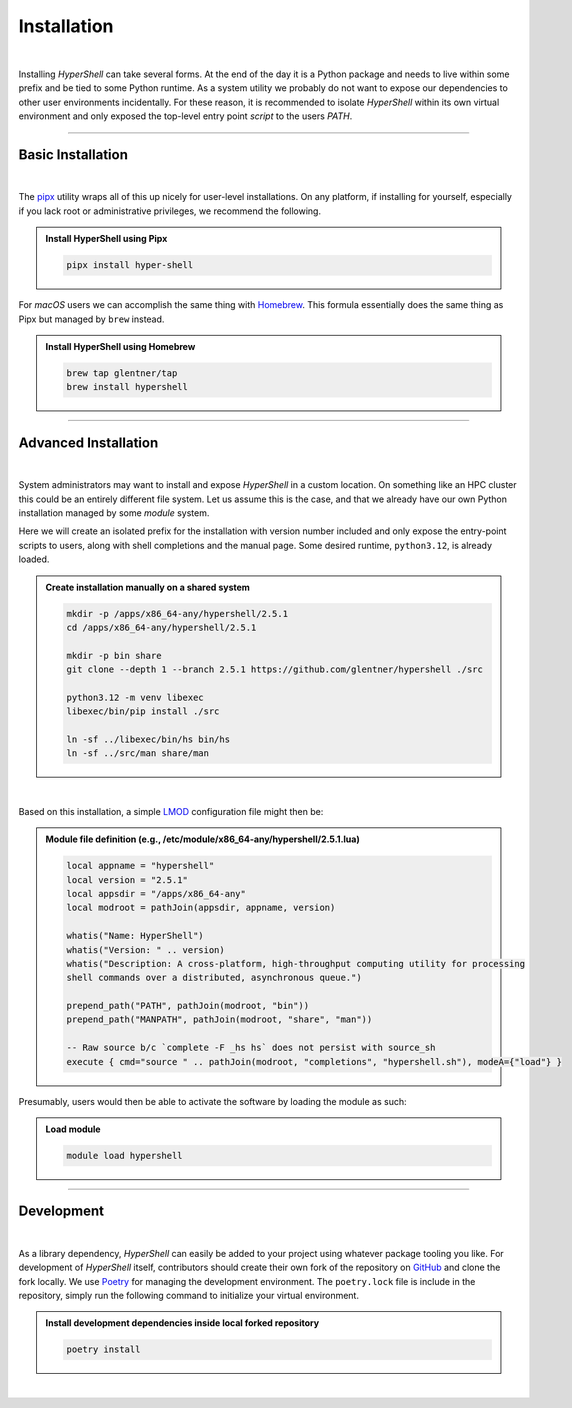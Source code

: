 .. _install:

Installation
============

|

Installing *HyperShell* can take several forms. At the end of the day it is a Python package
and needs to live within some prefix and be tied to some Python runtime. As a system utility
we probably do not want to expose our dependencies to other user environments incidentally.
For these reason, it is recommended to isolate *HyperShell* within its own virtual environment
and only exposed the top-level entry point *script* to the users `PATH`.

-------------------

Basic Installation
------------------

|

The `pipx <https://pipx.pypa.io/stable/>`_ utility wraps all of this up nicely for user-level
installations. On any platform, if installing for yourself, especially if you lack root
or administrative privileges, we recommend the following.

.. admonition:: Install HyperShell using Pipx
    :class: note

    .. code-block:: shell

        pipx install hyper-shell


For `macOS` users we can accomplish the same thing with `Homebrew <https://brew.sh>`_.
This formula essentially does the same thing as Pipx but managed by ``brew`` instead.


.. admonition:: Install HyperShell using Homebrew
    :class: note

    .. code-block:: shell

        brew tap glentner/tap
        brew install hypershell

-------------------

Advanced Installation
---------------------

|

System administrators may want to install and expose `HyperShell` in a custom location.
On something like an HPC cluster this could be an entirely different file system.
Let us assume this is the case, and that we already have our own Python installation
managed by some `module` system.

Here we will create an isolated prefix for the installation with version number included
and only expose the entry-point scripts to users, along with shell completions and the
manual page. Some desired runtime, ``python3.12``, is already loaded.

.. admonition:: Create installation manually on a shared system
    :class: note

    .. code-block:: shell

        mkdir -p /apps/x86_64-any/hypershell/2.5.1
        cd /apps/x86_64-any/hypershell/2.5.1

        mkdir -p bin share
        git clone --depth 1 --branch 2.5.1 https://github.com/glentner/hypershell ./src

        python3.12 -m venv libexec
        libexec/bin/pip install ./src

        ln -sf ../libexec/bin/hs bin/hs
        ln -sf ../src/man share/man

|

Based on this installation, a simple `LMOD <https://lmod.readthedocs.io/en/latest/>`_
configuration file might then be:

.. admonition:: Module file definition (e.g., /etc/module/x86_64-any/hypershell/2.5.1.lua)
    :class: note

    .. code-block:: lua

        local appname = "hypershell"
        local version = "2.5.1"
        local appsdir = "/apps/x86_64-any"
        local modroot = pathJoin(appsdir, appname, version)

        whatis("Name: HyperShell")
        whatis("Version: " .. version)
        whatis("Description: A cross-platform, high-throughput computing utility for processing
        shell commands over a distributed, asynchronous queue.")

        prepend_path("PATH", pathJoin(modroot, "bin"))
        prepend_path("MANPATH", pathJoin(modroot, "share", "man"))

        -- Raw source b/c `complete -F _hs hs` does not persist with source_sh
        execute { cmd="source " .. pathJoin(modroot, "completions", "hypershell.sh"), modeA={"load"} }

Presumably, users would then be able to activate the software by loading the module as such:


.. admonition:: Load module
    :class: note

    .. code-block:: shell

        module load hypershell

-------------------

Development
-----------

|

As a library dependency, `HyperShell` can easily be added to your project using whatever package
tooling you like. For development of `HyperShell` itself, contributors should create their own fork
of the repository on `GitHub <https://github.com/glentner/hypershell>`_ and clone the fork locally.
We use `Poetry <https://python-poetry.org>`_ for managing the development environment. The
``poetry.lock`` file is include in the repository, simply run the following command to initialize
your virtual environment.

.. admonition:: Install development dependencies inside local forked repository
    :class: note

    .. code-block:: shell

        poetry install

|
